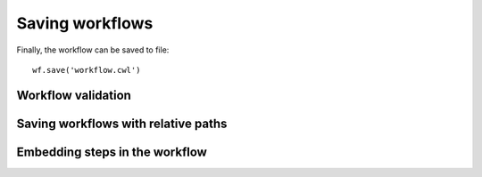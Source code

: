 Saving workflows
================

Finally, the workflow can be saved to file:
::

  wf.save('workflow.cwl')

Workflow validation
###################

Saving workflows with relative paths
####################################

Embedding steps in the workflow
###############################

